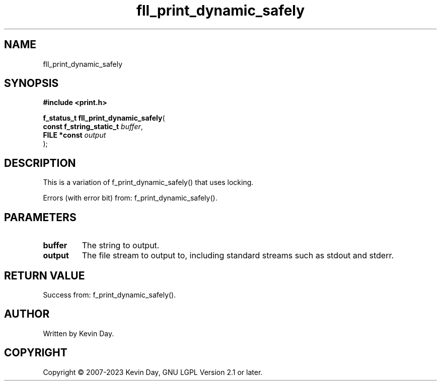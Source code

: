 .TH fll_print_dynamic_safely "3" "July 2023" "FLL - Featureless Linux Library 0.6.6" "Library Functions"
.SH "NAME"
fll_print_dynamic_safely
.SH SYNOPSIS
.nf
.B #include <print.h>
.sp
\fBf_status_t fll_print_dynamic_safely\fP(
    \fBconst f_string_static_t \fP\fIbuffer\fP,
    \fBFILE *const             \fP\fIoutput\fP
);
.fi
.SH DESCRIPTION
.PP
This is a variation of f_print_dynamic_safely() that uses locking.
.PP
Errors (with error bit) from: f_print_dynamic_safely().
.SH PARAMETERS
.TP
.B buffer
The string to output.

.TP
.B output
The file stream to output to, including standard streams such as stdout and stderr.

.SH RETURN VALUE
.PP
Success from: f_print_dynamic_safely().
.SH AUTHOR
Written by Kevin Day.
.SH COPYRIGHT
.PP
Copyright \(co 2007-2023 Kevin Day, GNU LGPL Version 2.1 or later.
